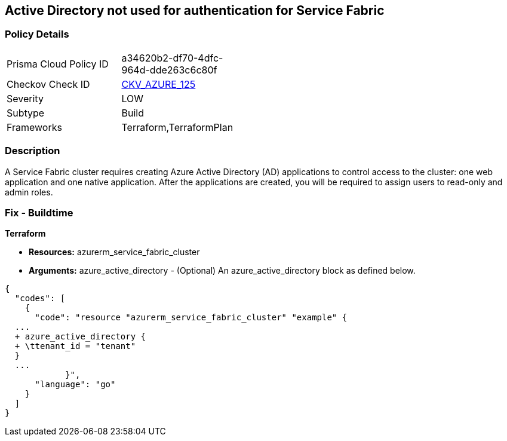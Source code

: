 == Active Directory not used for authentication for Service Fabric


=== Policy Details 

[width=45%]
[cols="1,1"]
|=== 
|Prisma Cloud Policy ID 
| a34620b2-df70-4dfc-964d-dde263c6c80f

|Checkov Check ID 
| https://github.com/bridgecrewio/checkov/tree/master/checkov/terraform/checks/resource/azure/AzureServiceFabricClusterProtectionLevel.py[CKV_AZURE_125]

|Severity
|LOW

|Subtype
|Build

|Frameworks
|Terraform,TerraformPlan

|=== 



=== Description 


A Service Fabric cluster requires creating Azure Active Directory (AD) applications to control access to the cluster: one web application and one native application.
After the applications are created, you will be required to assign users to read-only and admin roles.

=== Fix - Buildtime


*Terraform* 


* *Resources:* azurerm_service_fabric_cluster
* *Arguments:* azure_active_directory - (Optional) An azure_active_directory block as defined below.


[source,go]
----
{
  "codes": [
    {
      "code": "resource "azurerm_service_fabric_cluster" "example" {
  ...
  + azure_active_directory {
  + \ttenant_id = "tenant"
  }
  ...
            }",
      "language": "go"
    }
  ]
}
----

